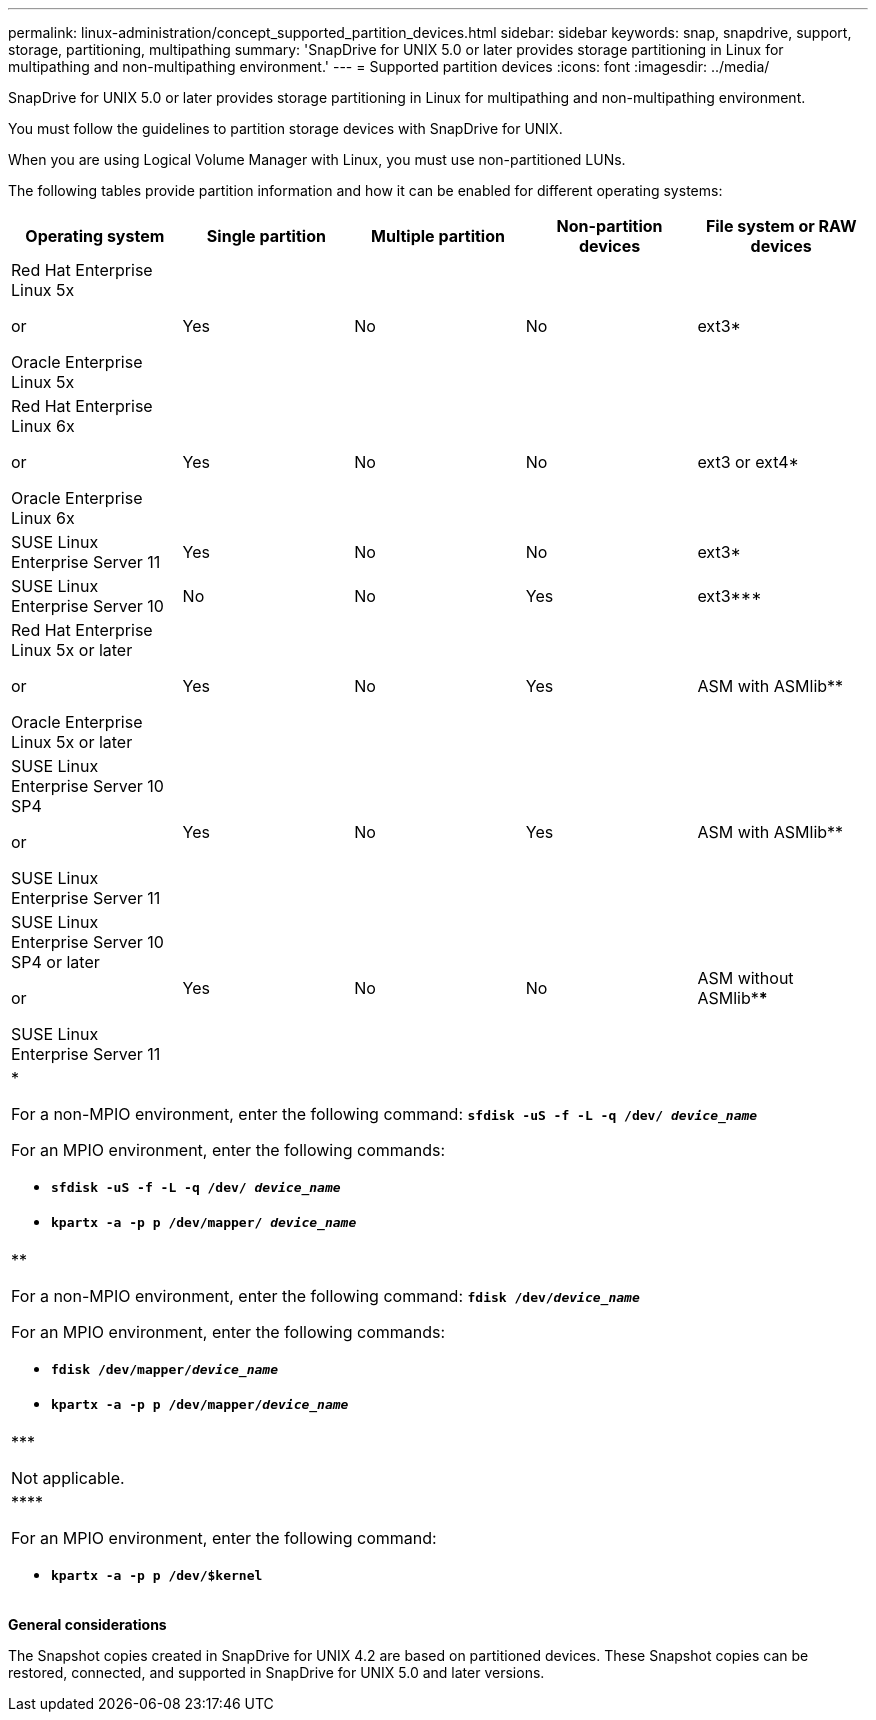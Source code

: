 ---
permalink: linux-administration/concept_supported_partition_devices.html
sidebar: sidebar
keywords: snap, snapdrive, support, storage, partitioning, multipathing
summary: 'SnapDrive for UNIX 5.0 or later provides storage partitioning in Linux for multipathing and non-multipathing environment.'
---
= Supported partition devices
:icons: font
:imagesdir: ../media/

[.lead]
SnapDrive for UNIX 5.0 or later provides storage partitioning in Linux for multipathing and non-multipathing environment.

You must follow the guidelines to partition storage devices with SnapDrive for UNIX.

When you are using Logical Volume Manager with Linux, you must use non-partitioned LUNs.

The following tables provide partition information and how it can be enabled for different operating systems:

[options="header"]
|===
| Operating system| Single partition| Multiple partition| Non-partition devices| File system or RAW devices
a|
Red Hat Enterprise Linux 5x

or

Oracle Enterprise Linux 5x
a|
Yes
a|
No
a|
No
a|
ext3*
a|
Red Hat Enterprise Linux 6x

or

Oracle Enterprise Linux 6x
a|
Yes
a|
No
a|
No
a|
ext3 or ext4*
a|
SUSE Linux Enterprise Server 11
a|
Yes
a|
No
a|
No
a|
ext3*
a|
SUSE Linux Enterprise Server 10
a|
No
a|
No
a|
Yes
a|
ext3***
a|
Red Hat Enterprise Linux 5x or later

or

Oracle Enterprise Linux 5x or later
a|
Yes
a|
No
a|
Yes
a|
ASM with ASMlib**
a|
SUSE Linux Enterprise Server 10 SP4

or

SUSE Linux Enterprise Server 11
a|
Yes
a|
No
a|
Yes
a|
ASM with ASMlib**
a|
SUSE Linux Enterprise Server 10 SP4 or later

or

SUSE Linux Enterprise Server 11
a|
Yes
a|
No
a|
No
a|
ASM without ASMlib****
5+a|
*

For a non-MPIO environment, enter the following command: `*sfdisk -uS -f -L -q /dev/ _device_name_*`

For an MPIO environment, enter the following commands:

* `*sfdisk -uS -f -L -q /dev/ _device_name_*`
* `*kpartx -a -p p /dev/mapper/ _device_name_*`
5+a|
**

For a non-MPIO environment, enter the following command:
`*fdisk /dev/_device_name_*`

For an MPIO environment, enter the following commands:

* `*fdisk /dev/mapper/_device_name_*`
* `*kpartx -a -p p /dev/mapper/_device_name_*`
5+a|
\***

Not applicable.

5+a|
\****

For an MPIO environment, enter the following command:

* `*kpartx -a -p p /dev/$kernel*`

|===
*General considerations*

The Snapshot copies created in SnapDrive for UNIX 4.2 are based on partitioned devices. These Snapshot copies can be restored, connected, and supported in SnapDrive for UNIX 5.0 and later versions.
